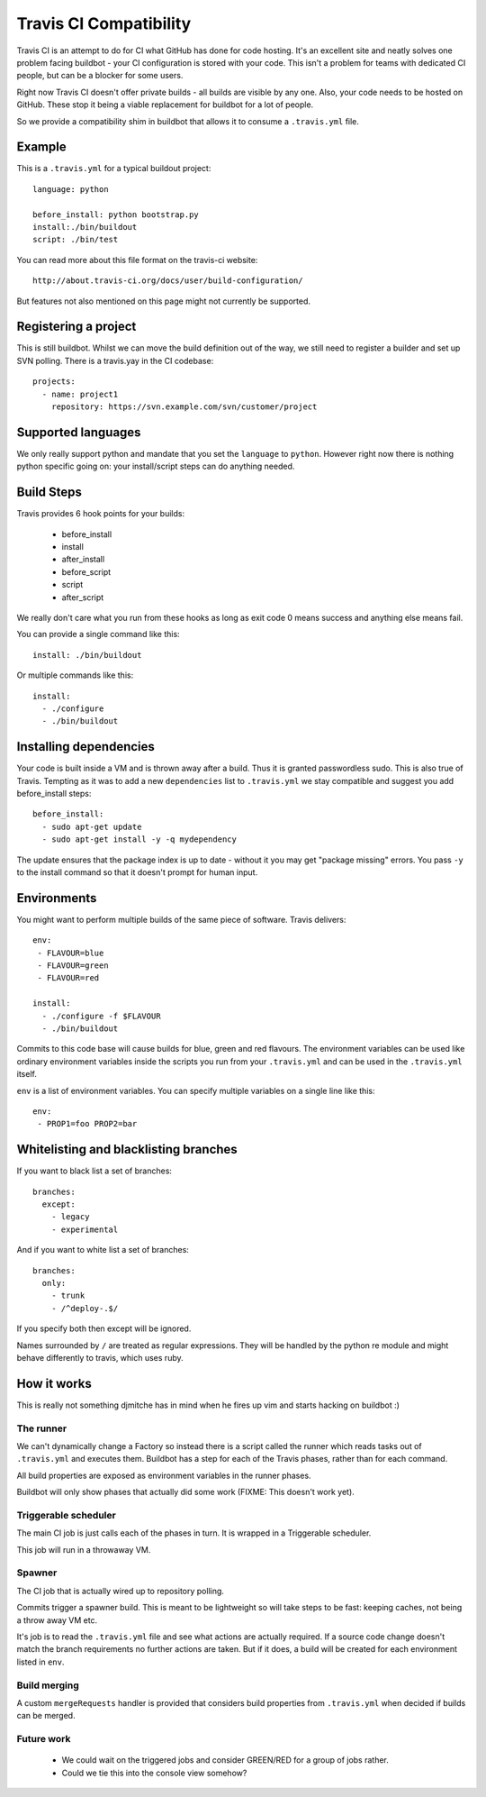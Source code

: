 =======================
Travis CI Compatibility
=======================

Travis CI is an attempt to do for CI what GitHub has done for code hosting.
It's an excellent site and neatly solves one problem facing buildbot - your CI
configuration is stored with your code. This isn't a problem for teams with
dedicated CI people, but can be a blocker for some users.

Right now Travis CI doesn't offer private builds - all builds are visible by
any one. Also, your code needs to be hosted on GitHub. These stop it being a
viable replacement for buildbot for a lot of people.

So we provide a compatibility shim in buildbot that allows it to consume a
``.travis.yml`` file.

Example
=======

This is a ``.travis.yml`` for a typical buildout project::

    language: python

    before_install: python bootstrap.py
    install:./bin/buildout
    script: ./bin/test

You can read more about this file format on the travis-ci website::

    http://about.travis-ci.org/docs/user/build-configuration/

But features not also mentioned on this page might not currently be supported.


Registering a project
=====================

This is still buildbot. Whilst we can move the build definition out of the way,
we still need to register a builder and set up SVN polling. There is a
travis.yay in the CI codebase::

    projects:
      - name: project1
        repository: https://svn.example.com/svn/customer/project


Supported languages
===================

We only really support python and mandate that you set the ``language`` to
``python``. However right now there is nothing python specific going on: your
install/script steps can do anything needed.


Build Steps
===========

Travis provides 6 hook points for your builds:

 * before_install
 * install
 * after_install
 * before_script
 * script
 * after_script

We really don't care what you run from these hooks as long as exit code 0 means
success and anything else means fail.

You can provide a single command like this::

    install: ./bin/buildout

Or multiple commands like this::

    install:
      - ./configure
      - ./bin/buildout


Installing dependencies
=======================

Your code is built inside a VM and is thrown away after a build. Thus it is
granted passwordless sudo. This is also true of Travis. Tempting as it was to
add a new ``dependencies`` list to ``.travis.yml`` we stay compatible and
suggest you add before_install steps::

    before_install:
      - sudo apt-get update
      - sudo apt-get install -y -q mydependency

The update ensures that the package index is up to date - without it you may
get "package missing" errors. You pass ``-y`` to the install command so that it
doesn't prompt for human input.


Environments
============

You might want to perform multiple builds of the same piece of software. Travis
delivers::

    env:
     - FLAVOUR=blue
     - FLAVOUR=green
     - FLAVOUR=red

    install:
      - ./configure -f $FLAVOUR
      - ./bin/buildout

Commits to this code base will cause builds for blue, green and red flavours.
The environment variables can be used like ordinary environment variables
inside the scripts you run from your ``.travis.yml`` and can be used in the
``.travis.yml`` itself.

``env`` is a list of environment variables. You can specify multiple variables
on a single line like this::

    env:
     - PROP1=foo PROP2=bar


Whitelisting and blacklisting branches
======================================

If you want to black list a set of branches::

    branches:
      except:
        - legacy
        - experimental

And if you want to white list a set of branches::

    branches:
      only:
        - trunk
        - /^deploy-.$/

If you specify both then except will be ignored.

Names surrounded by ``/`` are treated as regular expressions. They will be
handled by the python re module and might behave differently to travis, which
uses ruby.


How it works
============

This is really not something djmitche has in mind when he fires up vim and
starts hacking on buildbot :)

The runner
----------

We can't dynamically change a Factory so instead there is a script called the
runner which reads tasks out of ``.travis.yml`` and executes them. Buildbot has
a step for each of the Travis phases, rather than for each command.

All build properties are exposed as environment variables in the runner phases.

Buildbot will only show phases that actually did some work (FIXME: This doesn't
work yet).

Triggerable scheduler
---------------------

The main CI job is just calls each of the phases in turn. It is wrapped in a
Triggerable scheduler.

This job will run in a throwaway VM.

Spawner
-------

The CI job that is actually wired up to repository polling.

Commits trigger a spawner build. This is meant to be lightweight so will take
steps to be fast: keeping caches, not being a throw away VM etc.

It's job is to read the ``.travis.yml`` file and see what actions are actually
required. If a source code change doesn't match the branch requirements no
further actions are taken. But if it does, a build will be created for each
environment listed in ``env``.

Build merging
-------------

A custom ``mergeRequests`` handler is provided that considers build properties
from ``.travis.yml`` when decided if builds can be merged.

Future work
-----------

 * We could wait on the triggered jobs and consider GREEN/RED for a group of
   jobs rather.

 * Could we tie this into the console view somehow?


